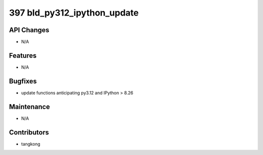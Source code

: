 397 bld_py312_ipython_update
############################

API Changes
-----------
- N/A

Features
--------
- N/A

Bugfixes
--------
- update functions anticipating py3.12 and IPython > 8.26

Maintenance
-----------
- N/A

Contributors
------------
- tangkong
